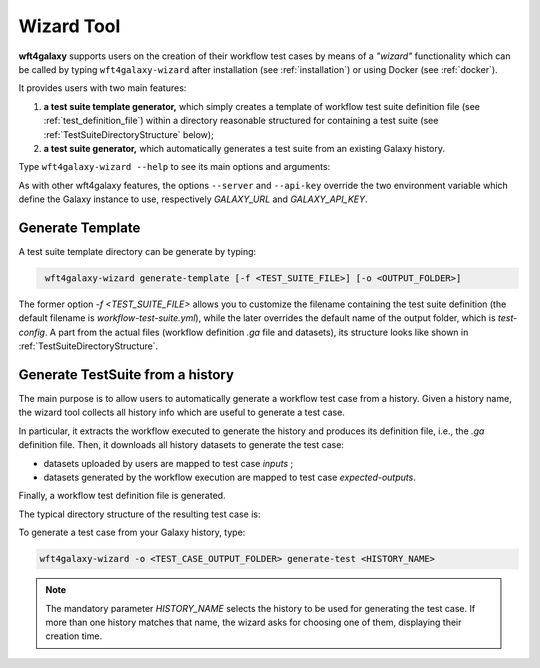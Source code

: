.. _wizard_tool:

===========
Wizard Tool
===========


**wft4galaxy** supports users on the creation of their workflow test cases by means of a *"wizard"* functionality \
which can be called by typing ``wft4galaxy-wizard`` after installation (see :ref:`installation`) \
or using Docker (see :ref:`docker`).

It provides users with two main features:

1. **a test suite template generator,** which simply creates a template of workflow test suite definition file \
   (see :ref:`test_definition_file`) within a directory reasonable structured for containing a test suite \
   (see :ref:`TestSuiteDirectoryStructure` below);
2. **a test suite generator,** which automatically generates a test suite from an existing Galaxy history.


Type ``wft4galaxy-wizard --help`` to see its main options and arguments:

.. code-block:: bash
   :caption: wft4galaxy-wizard help
   :name: wft4galaxy-wizard-command

    usage: wft4galaxy-wizard [-h] [--debug] [--server GALAXY_URL]
                             [--api-key GALAXY_API_KEY] [-o OUTPUT_FOLDER]
                             [-f FILE]
                             {generate-test,generate-template} ...

    optional arguments:
      -h, --help            show this help message and exit
      --debug               Enable debug mode
      --server GALAXY_URL   Galaxy server URL (default $GALAXY_URL)
      --api-key GALAXY_API_KEY
                            Galaxy server API KEY (default $GALAXY_API_KEY)
      -o OUTPUT_FOLDER, --output OUTPUT_FOLDER
                            absolute path of the output folder (default is "test-
                            config")
      -f FILE, --file FILE  YAML configuration file of workflow tests (default is
                            "workflow-test-suite.yml")

    command:

      {generate-test,generate-template}
                            Wizard tool command: [generate-test | generate-
                            template]
        generate-test       Generate a test definition file from a history
        generate-template   Generate a test definition template



As with other wft4galaxy features, the options ``--server`` and ``--api-key`` override the two environment variable
which define the Galaxy instance to use, respectively `GALAXY_URL` and `GALAXY_API_KEY`.


Generate Template
-----------------

A test suite template directory can be generate by typing:

.. code-block:: bash
   :name: test-suite-template-generator

    wft4galaxy-wizard generate-template [-f <TEST_SUITE_FILE>] [-o <OUTPUT_FOLDER>]

The former option `-f <TEST_SUITE_FILE>` allows you to customize the filename containing the test suite definition \
(the default filename is `workflow-test-suite.yml`), while the later overrides the default name of the output folder, \
which is `test-config`. A part from the actual files (workflow definition `.ga` file and datasets), \
its structure looks like shown in :ref:`TestSuiteDirectoryStructure`.


Generate TestSuite from a history
---------------------------------

The main purpose is to allow users to automatically generate a workflow test case from a history.
Given a history name, the wizard tool collects all history info which are useful to generate a test case.

In particular, it extracts the workflow executed to generate the history and produces its definition file, i.e., the `.ga` definition file. Then, it downloads all history datasets to generate the test case:

- datasets uploaded by users are mapped to test case `inputs` ;
- datasets generated by the workflow execution are mapped to test case `expected-outputs`.

Finally, a workflow test definition file is generated.

The typical directory structure of the resulting test case is:

.. code-block:: md
   :caption: TestSuite Directory Structure
   :name: TestSuiteDirectoryStructure

    \ <TEST_CASE_OUTPUT_FOLDER>
    | -- workflow-test-suite.yml
    | -- workflow.ga
    + -- inputs
    |      | -- <input-dataset>.<dataset-type>
    |     ...
    + -- expected
    |      | -- <output-dataset>.<dataset-type>
    |     ...

To generate a test case from your Galaxy history, type:

.. code-block:: bash
    :name: generate-test-cmd

    wft4galaxy-wizard -o <TEST_CASE_OUTPUT_FOLDER> generate-test <HISTORY_NAME>


..  note::

    The mandatory parameter `HISTORY_NAME` selects the history to be used for generating the test case. \
    If more than one history matches that name, the wizard asks for choosing one of them,               \
    displaying their creation time.